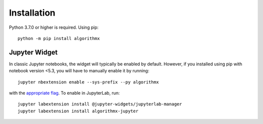 .. _install:

Installation
============

Python 3.7.0 or higher is required. Using pip::

    python -m pip install algorithmx

.. _install-jupyter:

Jupyter Widget
--------------

In classic Jupyter notebooks, the widget will typically be enabled by default. However, if you installed using pip with notebook version <5.3, you will have to manually enable it by running::

    jupyter nbextension enable --sys-prefix --py algorithmx

with the `appropriate flag`_. To enable in JupyterLab, run::

    jupyter labextension install @jupyter-widgets/jupyterlab-manager
    jupyter labextension install algorithmx-jupyter

.. links

.. _`appropriate flag`: https://jupyter-notebook.readthedocs.io/en/stable/extending/frontend_extensions.html#installing-and-enabling-extensions
